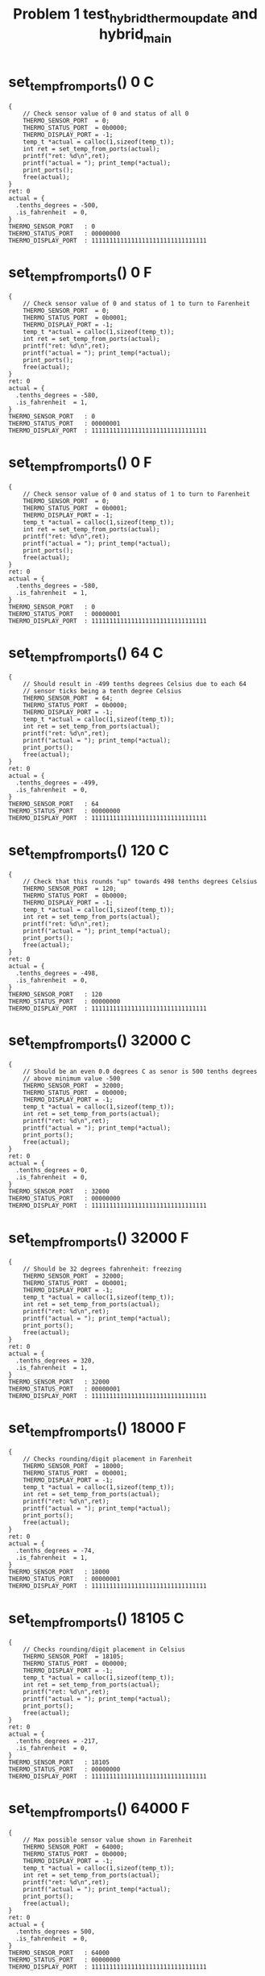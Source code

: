 #+TITLE: Problem 1 test_hybrid_thermo_update and hybrid_main
#+TESTY: PREFIX="prob1"
#+TESTY: USE_VALGRIND=1

* set_temp_from_ports() 0 C
#+TESTY: program='./test_hybrid_thermo_update "set_temp_from_ports() 0 C"'
#+BEGIN_SRC text
{
    // Check sensor value of 0 and status of all 0
    THERMO_SENSOR_PORT  = 0;
    THERMO_STATUS_PORT  = 0b0000;
    THERMO_DISPLAY_PORT = -1;
    temp_t *actual = calloc(1,sizeof(temp_t));
    int ret = set_temp_from_ports(actual);
    printf("ret: %d\n",ret);
    printf("actual = "); print_temp(*actual);
    print_ports();
    free(actual);
}
ret: 0
actual = {
  .tenths_degrees = -500,
  .is_fahrenheit  = 0,
}
THERMO_SENSOR_PORT   : 0
THERMO_STATUS_PORT   : 00000000
THERMO_DISPLAY_PORT  : 11111111111111111111111111111111
#+END_SRC

* set_temp_from_ports() 0 F
#+TESTY: program='./test_hybrid_thermo_update "set_temp_from_ports() 0 F"'
#+BEGIN_SRC text
{
    // Check sensor value of 0 and status of 1 to turn to Farenheit
    THERMO_SENSOR_PORT  = 0;
    THERMO_STATUS_PORT  = 0b0001;
    THERMO_DISPLAY_PORT = -1;
    temp_t *actual = calloc(1,sizeof(temp_t));
    int ret = set_temp_from_ports(actual);
    printf("ret: %d\n",ret);
    printf("actual = "); print_temp(*actual);
    print_ports();
    free(actual);
}
ret: 0
actual = {
  .tenths_degrees = -580,
  .is_fahrenheit  = 1,
}
THERMO_SENSOR_PORT   : 0
THERMO_STATUS_PORT   : 00000001
THERMO_DISPLAY_PORT  : 11111111111111111111111111111111
#+END_SRC

* set_temp_from_ports() 0 F
#+TESTY: program='./test_hybrid_thermo_update "set_temp_from_ports() 0 F"'
#+BEGIN_SRC text
{
    // Check sensor value of 0 and status of 1 to turn to Farenheit
    THERMO_SENSOR_PORT  = 0;
    THERMO_STATUS_PORT  = 0b0001;
    THERMO_DISPLAY_PORT = -1;
    temp_t *actual = calloc(1,sizeof(temp_t));
    int ret = set_temp_from_ports(actual);
    printf("ret: %d\n",ret);
    printf("actual = "); print_temp(*actual);
    print_ports();
    free(actual);
}
ret: 0
actual = {
  .tenths_degrees = -580,
  .is_fahrenheit  = 1,
}
THERMO_SENSOR_PORT   : 0
THERMO_STATUS_PORT   : 00000001
THERMO_DISPLAY_PORT  : 11111111111111111111111111111111
#+END_SRC

* set_temp_from_ports() 64 C
#+TESTY: program='./test_hybrid_thermo_update "set_temp_from_ports() 64 C"'
#+BEGIN_SRC text
{
    // Should result in -499 tenths degrees Celsius due to each 64
    // sensor ticks being a tenth degree Celsius
    THERMO_SENSOR_PORT  = 64;
    THERMO_STATUS_PORT  = 0b0000;
    THERMO_DISPLAY_PORT = -1;
    temp_t *actual = calloc(1,sizeof(temp_t));
    int ret = set_temp_from_ports(actual);
    printf("ret: %d\n",ret);
    printf("actual = "); print_temp(*actual);
    print_ports();
    free(actual);
}
ret: 0
actual = {
  .tenths_degrees = -499,
  .is_fahrenheit  = 0,
}
THERMO_SENSOR_PORT   : 64
THERMO_STATUS_PORT   : 00000000
THERMO_DISPLAY_PORT  : 11111111111111111111111111111111
#+END_SRC

* set_temp_from_ports() 120 C
#+TESTY: program='./test_hybrid_thermo_update "set_temp_from_ports() 120 C"'
#+BEGIN_SRC text
{
    // Check that this rounds "up" towards 498 tenths degrees Celsius
    THERMO_SENSOR_PORT  = 120;
    THERMO_STATUS_PORT  = 0b0000;
    THERMO_DISPLAY_PORT = -1;
    temp_t *actual = calloc(1,sizeof(temp_t));
    int ret = set_temp_from_ports(actual);
    printf("ret: %d\n",ret);
    printf("actual = "); print_temp(*actual);
    print_ports();
    free(actual);
}
ret: 0
actual = {
  .tenths_degrees = -498,
  .is_fahrenheit  = 0,
}
THERMO_SENSOR_PORT   : 120
THERMO_STATUS_PORT   : 00000000
THERMO_DISPLAY_PORT  : 11111111111111111111111111111111
#+END_SRC

* set_temp_from_ports() 32000 C
#+TESTY: program='./test_hybrid_thermo_update "set_temp_from_ports() 32000 C"'
#+BEGIN_SRC text
{
    // Should be an even 0.0 degrees C as senor is 500 tenths degrees
    // above minimum value -500
    THERMO_SENSOR_PORT  = 32000;
    THERMO_STATUS_PORT  = 0b0000;
    THERMO_DISPLAY_PORT = -1;
    temp_t *actual = calloc(1,sizeof(temp_t));
    int ret = set_temp_from_ports(actual);
    printf("ret: %d\n",ret);
    printf("actual = "); print_temp(*actual);
    print_ports();
    free(actual);
}
ret: 0
actual = {
  .tenths_degrees = 0,
  .is_fahrenheit  = 0,
}
THERMO_SENSOR_PORT   : 32000
THERMO_STATUS_PORT   : 00000000
THERMO_DISPLAY_PORT  : 11111111111111111111111111111111
#+END_SRC

* set_temp_from_ports() 32000 F
#+TESTY: program='./test_hybrid_thermo_update "set_temp_from_ports() 32000 F"'
#+BEGIN_SRC text
{
    // Should be 32 degrees fahrenheit: freezing
    THERMO_SENSOR_PORT  = 32000;
    THERMO_STATUS_PORT  = 0b0001;
    THERMO_DISPLAY_PORT = -1;
    temp_t *actual = calloc(1,sizeof(temp_t));
    int ret = set_temp_from_ports(actual);
    printf("ret: %d\n",ret);
    printf("actual = "); print_temp(*actual);
    print_ports();
    free(actual);
}
ret: 0
actual = {
  .tenths_degrees = 320,
  .is_fahrenheit  = 1,
}
THERMO_SENSOR_PORT   : 32000
THERMO_STATUS_PORT   : 00000001
THERMO_DISPLAY_PORT  : 11111111111111111111111111111111
#+END_SRC

* set_temp_from_ports() 18000 F
#+TESTY: program='./test_hybrid_thermo_update "set_temp_from_ports() 18000 F"'
#+BEGIN_SRC text
{
    // Checks rounding/digit placement in Farenheit
    THERMO_SENSOR_PORT  = 18000;
    THERMO_STATUS_PORT  = 0b0001;
    THERMO_DISPLAY_PORT = -1;
    temp_t *actual = calloc(1,sizeof(temp_t));
    int ret = set_temp_from_ports(actual);
    printf("ret: %d\n",ret);
    printf("actual = "); print_temp(*actual);
    print_ports();
    free(actual);
}
ret: 0
actual = {
  .tenths_degrees = -74,
  .is_fahrenheit  = 1,
}
THERMO_SENSOR_PORT   : 18000
THERMO_STATUS_PORT   : 00000001
THERMO_DISPLAY_PORT  : 11111111111111111111111111111111
#+END_SRC

* set_temp_from_ports() 18105 C
#+TESTY: program='./test_hybrid_thermo_update "set_temp_from_ports() 18105 C"'
#+BEGIN_SRC text
{
    // Checks rounding/digit placement in Celsius
    THERMO_SENSOR_PORT  = 18105;
    THERMO_STATUS_PORT  = 0b0000;
    THERMO_DISPLAY_PORT = -1;
    temp_t *actual = calloc(1,sizeof(temp_t));
    int ret = set_temp_from_ports(actual);
    printf("ret: %d\n",ret);
    printf("actual = "); print_temp(*actual);
    print_ports();
    free(actual);
}
ret: 0
actual = {
  .tenths_degrees = -217,
  .is_fahrenheit  = 0,
}
THERMO_SENSOR_PORT   : 18105
THERMO_STATUS_PORT   : 00000000
THERMO_DISPLAY_PORT  : 11111111111111111111111111111111
#+END_SRC

* set_temp_from_ports() 64000 F
#+TESTY: program='./test_hybrid_thermo_update "set_temp_from_ports() 64000 F"'
#+BEGIN_SRC text
{
    // Max possible sensor value shown in Farenheit
    THERMO_SENSOR_PORT  = 64000;
    THERMO_STATUS_PORT  = 0b0000;
    THERMO_DISPLAY_PORT = -1;
    temp_t *actual = calloc(1,sizeof(temp_t));
    int ret = set_temp_from_ports(actual);
    printf("ret: %d\n",ret);
    printf("actual = "); print_temp(*actual);
    print_ports();
    free(actual);
}
ret: 0
actual = {
  .tenths_degrees = 500,
  .is_fahrenheit  = 0,
}
THERMO_SENSOR_PORT   : 64000
THERMO_STATUS_PORT   : 00000000
THERMO_DISPLAY_PORT  : 11111111111111111111111111111111
#+END_SRC

* set_temp_from_ports() fail sensor val
#+TESTY: program='./test_hybrid_thermo_update "set_temp_from_ports() fail sensor val"'
#+BEGIN_SRC text
{
    // Sensor value above maximum allowed, fail returning 1
    THERMO_SENSOR_PORT  = 65431;
    THERMO_STATUS_PORT  = 0b0000;
    THERMO_DISPLAY_PORT = -1;
    temp_t *actual = calloc(1,sizeof(temp_t));
    int ret = set_temp_from_ports(actual);
    printf("ret: %d\n",ret);
    printf("actual = "); print_temp(*actual);
    print_ports();
    free(actual);
}
ret: 1
actual = {
  .tenths_degrees = 0,
  .is_fahrenheit  = 0,
}
THERMO_SENSOR_PORT   : 65431
THERMO_STATUS_PORT   : 00000000
THERMO_DISPLAY_PORT  : 11111111111111111111111111111111
#+END_SRC

* set_temp_from_ports() C Ignore Status Bits
#+TESTY: program='./test_hybrid_thermo_update "set_temp_from_ports() C Ignore Status Bits"'
#+BEGIN_SRC text
{
    // Upper bits in THERMO_STATUS_PORT are set and they should be
    // IGNORED; do NOT change to Farenheit
    THERMO_SENSOR_PORT  = 18105;
    THERMO_STATUS_PORT  = 0b1010;
    THERMO_DISPLAY_PORT = -1;
    temp_t *actual = calloc(1,sizeof(temp_t));
    int ret = set_temp_from_ports(actual);
    printf("ret: %d\n",ret);
    printf("actual = "); print_temp(*actual);
    print_ports();
    free(actual);
}
ret: 0
actual = {
  .tenths_degrees = -217,
  .is_fahrenheit  = 0,
}
THERMO_SENSOR_PORT   : 18105
THERMO_STATUS_PORT   : 00001010
THERMO_DISPLAY_PORT  : 11111111111111111111111111111111
#+END_SRC

* set_temp_from_ports() F Ignore Status Bits
#+TESTY: program='./test_hybrid_thermo_update "set_temp_from_ports() F Ignore Status Bits"'
#+BEGIN_SRC text
{
    // All bits of status port are 1's but only the last bit should be
    // used to indicate Farenheit
    THERMO_SENSOR_PORT  = 18000;
    THERMO_STATUS_PORT  = -1;   // integer all 1's
    THERMO_DISPLAY_PORT = -1;
    temp_t *actual = calloc(1,sizeof(temp_t));
    int ret = set_temp_from_ports(actual);
    printf("ret: %d\n",ret);
    printf("actual = "); print_temp(*actual);
    print_ports();
    free(actual);
}
ret: 0
actual = {
  .tenths_degrees = -74,
  .is_fahrenheit  = 1,
}
THERMO_SENSOR_PORT   : 18000
THERMO_STATUS_PORT   : 11111111
THERMO_DISPLAY_PORT  : 11111111111111111111111111111111
#+END_SRC

* set_display_from_temp() {-500, 0}
#+TESTY: program='./test_hybrid_thermo_update "set_display_from_temp() {-500, 0}"'
#+BEGIN_SRC text
{
    // Check that set_display_from_temp() sets uses the passed in
    // temp_t struct to change the 'display' variable which has its
    // address passed in to the function; all PORTS variables should
    // be ignored and remain unchanged through the
    // set_display_from_temp() call.
    THERMO_SENSOR_PORT  = -1;
    THERMO_STATUS_PORT  = -1;
    THERMO_DISPLAY_PORT = -1;
    temp_t actual = {
      .tenths_degrees = -500,
      .is_fahrenheit  = 0,
    };
    int *display = malloc(sizeof(int)); *display = -1;
    int ret = set_display_from_temp(actual, display);
    printf("ret: %d\n",ret);
    print_temp(actual);
    printf("%-20s : %s\n","display",asbits(*display, INT_BITS));
    print_ports();
    free(display);
}
ret: 0
{
  .tenths_degrees = -500,
  .is_fahrenheit  = 0,
}
display              : 00010000001101101111111101111110
THERMO_SENSOR_PORT   : 65535
THERMO_STATUS_PORT   : 11111111
THERMO_DISPLAY_PORT  : 11111111111111111111111111111111
#+END_SRC

* set_display_from_temp() {-500 1}
#+TESTY: program='./test_hybrid_thermo_update "set_display_from_temp() {-500 1}"'
#+BEGIN_SRC text
{
    // Check that set_display_from_temp() sets uses the passed in
    // temp_t struct to change the 'display' variable which has its
    // address passed in to the function; all PORTS variables should
    // be ignored and remain unchanged through the
    // set_display_from_temp() call.
    THERMO_SENSOR_PORT  = -1;
    THERMO_STATUS_PORT  = -1;
    THERMO_DISPLAY_PORT = -1;
    temp_t actual = {
      .tenths_degrees = -500,
      .is_fahrenheit  = 1,
    };
    int *display = malloc(sizeof(int)); *display = -1;
    int ret = set_display_from_temp(actual, display);
    printf("ret: %d\n",ret);
    print_temp(actual);
    printf("%-20s : %s\n","display",asbits(*display, INT_BITS));
    print_ports();
    free(display);
}
ret: 0
{
  .tenths_degrees = -500,
  .is_fahrenheit  = 1,
}
display              : 00100000001101101111111101111110
THERMO_SENSOR_PORT   : 65535
THERMO_STATUS_PORT   : 11111111
THERMO_DISPLAY_PORT  : 11111111111111111111111111111111
#+END_SRC

* set_display_from_temp() -289 0
#+TESTY: program='./test_hybrid_thermo_update "set_display_from_temp() -289 0"'
#+BEGIN_SRC text
{
    // Check that set_display_from_temp() sets uses the passed in
    // temp_t struct to change the 'display' variable which has its
    // address passed in to the function; all PORTS variables should
    // be ignored and remain unchanged through the
    // set_display_from_temp() call.
    THERMO_SENSOR_PORT  = -1;
    THERMO_STATUS_PORT  = -1;
    THERMO_DISPLAY_PORT = -1;
    temp_t actual = {
      .tenths_degrees = -500,
      .is_fahrenheit  = 1,
    };
    int *display = malloc(sizeof(int)); *display = -1;
    int ret = set_display_from_temp(actual, display);
    printf("ret: %d\n",ret);
    print_temp(actual);
    printf("%-20s : %s\n","display",asbits(*display, INT_BITS));
    print_ports();
    free(display);
}
ret: 0
{
  .tenths_degrees = -500,
  .is_fahrenheit  = 1,
}
display              : 00100000001101101111111101111110
THERMO_SENSOR_PORT   : 65535
THERMO_STATUS_PORT   : 11111111
THERMO_DISPLAY_PORT  : 11111111111111111111111111111111
#+END_SRC

* set_display_from_temp() 289 1
#+TESTY: program='./test_hybrid_thermo_update "set_display_from_temp() 289 1"'
#+BEGIN_SRC text
{
    // Check that set_display_from_temp() sets uses the passed in
    // temp_t struct to change the 'display' variable which has its
    // address passed in to the function; all PORTS variables should
    // be ignored and remain unchanged through the
    // set_display_from_temp() call.
    THERMO_SENSOR_PORT  = -1;
    THERMO_STATUS_PORT  = -1;
    THERMO_DISPLAY_PORT = -1;
    temp_t actual = {
      .tenths_degrees = 289,
      .is_fahrenheit  = 1,
    };
    int *display = malloc(sizeof(int)); *display = -1;
    int ret = set_display_from_temp(actual, display);
    printf("ret: %d\n",ret);
    print_temp(actual);
    printf("%-20s : %s\n","display",asbits(*display, INT_BITS));
    print_ports();
    free(display);
}
ret: 0
{
  .tenths_degrees = 289,
  .is_fahrenheit  = 1,
}
display              : 00100000000011011111111111011111
THERMO_SENSOR_PORT   : 65535
THERMO_STATUS_PORT   : 11111111
THERMO_DISPLAY_PORT  : 11111111111111111111111111111111
#+END_SRC

* set_display_from_temp() 479 0
#+TESTY: program='./test_hybrid_thermo_update "set_display_from_temp() 479 0"'
#+BEGIN_SRC text
{
    // Check that set_display_from_temp() sets uses the passed in
    // temp_t struct to change the 'display' variable which has its
    // address passed in to the function; all PORTS variables should
    // be ignored and remain unchanged through the
    // set_display_from_temp() call.
    THERMO_SENSOR_PORT  = -1;
    THERMO_STATUS_PORT  = -1;
    THERMO_DISPLAY_PORT = -1;
    temp_t actual = {
      .tenths_degrees = 479,
      .is_fahrenheit  = 0,
    };
    int *display = malloc(sizeof(int)); *display = -1;
    int ret = set_display_from_temp(actual, display);
    printf("ret: %d\n",ret);
    print_temp(actual);
    printf("%-20s : %s\n","display",asbits(*display, INT_BITS));
    print_ports();
    free(display);
}
ret: 0
{
  .tenths_degrees = 479,
  .is_fahrenheit  = 0,
}
display              : 00010000000100110100011101011111
THERMO_SENSOR_PORT   : 65535
THERMO_STATUS_PORT   : 11111111
THERMO_DISPLAY_PORT  : 11111111111111111111111111111111
#+END_SRC

* set_display_from_temp() 45 0
#+TESTY: program='./test_hybrid_thermo_update "set_display_from_temp() 45 0"'
#+BEGIN_SRC text
{
    // Check that a blank is properly filled in for the left-most
    // digit; will be 4.5 C
    THERMO_SENSOR_PORT  = -1;
    THERMO_STATUS_PORT  = -1;
    THERMO_DISPLAY_PORT = -1;
    temp_t actual = {
      .tenths_degrees = 45,
      .is_fahrenheit  = 0,
    };
    int *display = malloc(sizeof(int)); *display = -1;
    int ret = set_display_from_temp(actual, display);
    printf("ret: %d\n",ret);
    print_temp(actual);
    printf("%-20s : %s\n","display",asbits(*display, INT_BITS));
    print_ports();
    free(display);
}
ret: 0
{
  .tenths_degrees = 45,
  .is_fahrenheit  = 0,
}
display              : 00010000000000000010011011011011
THERMO_SENSOR_PORT   : 65535
THERMO_STATUS_PORT   : 11111111
THERMO_DISPLAY_PORT  : 11111111111111111111111111111111
#+END_SRC

* set_display_from_temp() 7 1
#+TESTY: program='./test_hybrid_thermo_update "set_display_from_temp() 7 1"'
#+BEGIN_SRC text
{
    // Check that a blank followed by a 0 is properly filled in for
    // the left-two digits; will be 0.7 F
    THERMO_SENSOR_PORT  = -1;
    THERMO_STATUS_PORT  = -1;
    THERMO_DISPLAY_PORT = -1;
    temp_t actual = {
      .tenths_degrees = 7,
      .is_fahrenheit  = 1,
    };
    int *display = malloc(sizeof(int)); *display = -1;
    int ret = set_display_from_temp(actual, display);
    printf("ret: %d\n",ret);
    print_temp(actual);
    printf("%-20s : %s\n","display",asbits(*display, INT_BITS));
    print_ports();
    free(display);
}
ret: 0
{
  .tenths_degrees = 7,
  .is_fahrenheit  = 1,
}
display              : 00100000000000000011111100001110
THERMO_SENSOR_PORT   : 65535
THERMO_STATUS_PORT   : 11111111
THERMO_DISPLAY_PORT  : 11111111111111111111111111111111
#+END_SRC

* set_display_from_temp() -82 1
#+TESTY: program='./test_hybrid_thermo_update "set_display_from_temp() -82 1"'
#+BEGIN_SRC text
{
    // Check that a blank followed by a - (negative) is properly filled in for
    // the left-two digits; will be -8.2 F
    THERMO_SENSOR_PORT  = -1;
    THERMO_STATUS_PORT  = -1;
    THERMO_DISPLAY_PORT = -1;
    temp_t actual = {
      .tenths_degrees = -82,
      .is_fahrenheit  = 1,
    };
    int *display = malloc(sizeof(int)); *display = -1;
    int ret = set_display_from_temp(actual, display);
    printf("ret: %d\n",ret);
    print_temp(actual);
    printf("%-20s : %s\n","display",asbits(*display, INT_BITS));
    print_ports();
    free(display);
}
ret: 0
{
  .tenths_degrees = -82,
  .is_fahrenheit  = 1,
}
display              : 00100000000000000111111110110111
THERMO_SENSOR_PORT   : 65535
THERMO_STATUS_PORT   : 11111111
THERMO_DISPLAY_PORT  : 11111111111111111111111111111111
#+END_SRC

* set_display_from_temp() -3 0
#+TESTY: program='./test_hybrid_thermo_update "set_display_from_temp() -3 0"'
#+BEGIN_SRC text
{
    // Check that a blank followed by a - (negative) then a zero is
    // properly filled in for the left-two digits; will be -0.3 C
    THERMO_SENSOR_PORT  = -1;
    THERMO_STATUS_PORT  = -1;
    THERMO_DISPLAY_PORT = -1;
    temp_t actual = {
      .tenths_degrees = -3,
      .is_fahrenheit  = 0,
    };
    int *display = malloc(sizeof(int)); *display = -1;
    int ret = set_display_from_temp(actual, display);
    printf("ret: %d\n",ret);
    print_temp(actual);
    printf("%-20s : %s\n","display",asbits(*display, INT_BITS));
    print_ports();
    free(display);
}
ret: 0
{
  .tenths_degrees = -3,
  .is_fahrenheit  = 0,
}
display              : 00010000000000000111111100011111
THERMO_SENSOR_PORT   : 65535
THERMO_STATUS_PORT   : 11111111
THERMO_DISPLAY_PORT  : 11111111111111111111111111111111
#+END_SRC

* set_display_from_temp() 1205 1
#+TESTY: program='./test_hybrid_thermo_update "set_display_from_temp() 1205 1"'
#+BEGIN_SRC text
{
    // Near upper range for Fahrenheit, 120.5 F
    THERMO_SENSOR_PORT  = -1;
    THERMO_STATUS_PORT  = -1;
    THERMO_DISPLAY_PORT = -1;
    temp_t actual = {
      .tenths_degrees = 1205,
      .is_fahrenheit  = 1,
    };
    int *display = malloc(sizeof(int)); *display = -1;
    int ret = set_display_from_temp(actual, display);
    printf("ret: %d\n",ret);
    print_temp(actual);
    printf("%-20s : %s\n","display",asbits(*display, INT_BITS));
    print_ports();
    free(display);
}
ret: 0
{
  .tenths_degrees = 1205,
  .is_fahrenheit  = 1,
}
display              : 00100001100011011111111101011011
THERMO_SENSOR_PORT   : 65535
THERMO_STATUS_PORT   : 11111111
THERMO_DISPLAY_PORT  : 11111111111111111111111111111111
#+END_SRC

* set_display_from_temp() errors
#+TESTY: program='./test_hybrid_thermo_update "set_display_from_temp() errors"'
#+BEGIN_SRC text
{
    // Checks that set_display_from temp checks for max/min temps in
    // the temp_t struct that is passed in
    THERMO_SENSOR_PORT  = -1;
    THERMO_STATUS_PORT  = -1;
    THERMO_DISPLAY_PORT = -1;
    int *display = malloc(sizeof(int)); *display = -1;
    {
      printf("Fail above MAX Celsius\n");
      temp_t actual = {
        .tenths_degrees = 745,
        .is_fahrenheit  = 0,
      };
      int ret = set_display_from_temp(actual, display);
      printf("ret: %d\n",ret);
      printf("%-20s : %s\n","display",asbits(*display, INT_BITS));
    }
    {
      printf("Fail below MIN Celsius\n");
      temp_t actual = {
        .tenths_degrees = -621,
        .is_fahrenheit  = 0,
      };
      int ret = set_display_from_temp(actual, display);
      printf("ret: %d\n",ret);
      printf("%-20s : %s\n","display",asbits(*display, INT_BITS));
    }
    {
      printf("Fail above MAX Fahrenheit\n");
      temp_t actual = {
        .tenths_degrees = 1439,
        .is_fahrenheit  = 0,
      };
      int ret = set_display_from_temp(actual, display);
      printf("ret: %d\n",ret);
      printf("%-20s : %s\n","display",asbits(*display, INT_BITS));
    }
    {
      printf("Fail below MIN Fahrenheit\n");
      temp_t actual = {
        .tenths_degrees = -596,
        .is_fahrenheit  = 0,
      };
      int ret = set_display_from_temp(actual, display);
      printf("ret: %d\n",ret);
      printf("%-20s : %s\n","display",asbits(*display, INT_BITS));
    }
    {
      printf("Fail if is_farenheit field not 0/1 \n");
      temp_t actual = {
        .tenths_degrees = 320,
        .is_fahrenheit  = 4,
      };
      int ret = set_display_from_temp(actual, display);
      printf("ret: %d\n",ret);
      printf("%-20s : %s\n","display",asbits(*display, INT_BITS));
    }
    free(display);
}
Fail above MAX Celsius
ret: 1
display              : 11111111111111111111111111111111
Fail below MIN Celsius
ret: 1
display              : 11111111111111111111111111111111
Fail above MAX Fahrenheit
ret: 1
display              : 11111111111111111111111111111111
Fail below MIN Fahrenheit
ret: 1
display              : 11111111111111111111111111111111
Fail if is_farenheit field not 0/1 
ret: 1
display              : 11111111111111111111111111111111
#+END_SRC

* thermo_update() 0 C
#+TESTY: program='./test_hybrid_thermo_update "thermo_update() 0 C"'
#+BEGIN_SRC text
{
    // Thermo update with min sensor value, Celsius mode
    THERMO_SENSOR_PORT  = 0;
    THERMO_STATUS_PORT  = 0b0000;
    THERMO_DISPLAY_PORT = -1;
    int ret = thermo_update();
    printf("ret: %d\n",ret);
    print_ports();
}
ret: 0
THERMO_SENSOR_PORT   : 0
THERMO_STATUS_PORT   : 00000000
THERMO_DISPLAY_PORT  : 00010000001101101111111101111110
#+END_SRC

* thermo_update() 1288 F
#+TESTY: program='./test_hybrid_thermo_update "thermo_update() 1288 F"'
#+BEGIN_SRC text
{
    // Thermo update with small sensor value, Fahrenheit mode
    THERMO_SENSOR_PORT  = 1288;
    THERMO_STATUS_PORT  = 0b0001;
    THERMO_DISPLAY_PORT = -1;
    int ret = thermo_update();
    printf("ret: %d\n",ret);
    print_ports();
}
ret: 0
THERMO_SENSOR_PORT   : 1288
THERMO_STATUS_PORT   : 00000001
THERMO_DISPLAY_PORT  : 00100000001101101110011011001101
#+END_SRC

* thermo_update() 58172 C
#+TESTY: program='./test_hybrid_thermo_update "thermo_update() 58172 C"'
#+BEGIN_SRC text
{
    // Thermo update with high sensor value, Celsius mode
    THERMO_SENSOR_PORT  = 58172;
    THERMO_STATUS_PORT  = 0b0000;
    THERMO_DISPLAY_PORT = -1;
    int ret = thermo_update();
    printf("ret: %d\n",ret);
    print_ports();
}
ret: 0
THERMO_SENSOR_PORT   : 58172
THERMO_STATUS_PORT   : 00000000
THERMO_DISPLAY_PORT  : 00010000000100110111111101011111
#+END_SRC

* thermo_update() 0 deg C
#+TESTY: program='./test_hybrid_thermo_update "thermo_update() 0 deg C"'
#+BEGIN_SRC text
{
    // Thermo update with mid sensor value, 0.0 deg Celsius, upper
    // bits of status port are non-zero
    THERMO_SENSOR_PORT  = 64*10*50;
    THERMO_STATUS_PORT  = 0b0110;    // non-zero upper bits
    THERMO_DISPLAY_PORT = -1;
    int ret = thermo_update();
    printf("ret: %d\n",ret);
    print_ports();
}
ret: 0
THERMO_SENSOR_PORT   : 32000
THERMO_STATUS_PORT   : 00000110
THERMO_DISPLAY_PORT  : 00010000000000000011111101111110
#+END_SRC

* thermo_update() 32 deg F
#+TESTY: program='./test_hybrid_thermo_update "thermo_update() 32 deg F"'
#+BEGIN_SRC text
{
    // Thermo update with mid sensor value, 32.0 deg Celsius, upper
    // bits of status port are non-zero
    THERMO_SENSOR_PORT  = 64*10*50;
    THERMO_STATUS_PORT  = 0b1101;    // non-zero upper bits
    THERMO_DISPLAY_PORT = -1;
    int ret = thermo_update();
    printf("ret: %d\n",ret);
    print_ports();
}
ret: 0
THERMO_SENSOR_PORT   : 32000
THERMO_STATUS_PORT   : 00001101
THERMO_DISPLAY_PORT  : 00100000000001111101101111111110
#+END_SRC

* thermo_update() sensor val fails
#+TESTY: program='./test_hybrid_thermo_update "thermo_update() sensor val fails"'
#+BEGIN_SRC text
{
    // Thermo update with high sensor value, Fahrenheit mode
    THERMO_SENSOR_PORT  = 64*521;
    THERMO_STATUS_PORT  = 0b1111;
    THERMO_DISPLAY_PORT = -1;
    int ret = thermo_update();
    printf("ret: %d\n",ret);
    print_ports();
}
ret: 0
THERMO_SENSOR_PORT   : 33344
THERMO_STATUS_PORT   : 00001111
THERMO_DISPLAY_PORT  : 00100000000001111110110110001110
#+END_SRC

* hybrid_main 46723 C
#+TESTY: program='./hybrid_main 46723 C'

#+BEGIN_SRC text
THERMO_SENSOR_PORT set to: 46723
set_temp_from_sensors(&temp );
temp is {
  .tenths_degrees = 230
  .is_fahrenheit  = 0
}
Simulated temp is: 23.0 deg C

Checking results for display bits
set_display_from_temp(temp, &display);

display is:
        3         2         1         0
index: 10987654321098765432109876543210
bits:  00010000000011011100111111111110
guide:  |    |    |    |    |    |    |
index:  30        20        10        0

Running thermo_update()

THERMO_DISPLAY_PORT is:
index:  3         2         1         0
index: 10987654321098765432109876543210
bits:  00010000000011011100111111111110
guide:  |    |    |    |    |    |    |
index:  30        20        10        0

Thermometer Display:
         ~~   ~~   ~~  o       
           |    | |  |  C      
         ~~   ~~               
        |       | |  |         
         ~~   ~~ o ~~          
#+END_SRC

* hybrid_main 20000 C
#+TESTY: program='./hybrid_main 20000 C'

#+BEGIN_SRC text
THERMO_SENSOR_PORT set to: 20000
set_temp_from_sensors(&temp );
temp is {
  .tenths_degrees = -187
  .is_fahrenheit  = 0
}
Simulated temp is: -18.7 deg C

Checking results for display bits
set_display_from_temp(temp, &display);

display is:
        3         2         1         0
index: 10987654321098765432109876543210
bits:  00010000001000110011111110001110
guide:  |    |    |    |    |    |    |
index:  30        20        10        0

Running thermo_update()

THERMO_DISPLAY_PORT is:
index:  3         2         1         0
index: 10987654321098765432109876543210
bits:  00010000001000110011111110001110
guide:  |    |    |    |    |    |    |
index:  30        20        10        0

Thermometer Display:
              ~~   ~~  o       
           | |  |    |  C      
    ~~        ~~               
           | |  |    |         
              ~~ o             
#+END_SRC

* hybrid_main 20000 F
#+TESTY: program='./hybrid_main 20000 F'

#+BEGIN_SRC text
THERMO_SENSOR_PORT set to: 20000
set_temp_from_sensors(&temp );
temp is {
  .tenths_degrees = -16
  .is_fahrenheit  = 1
}
Simulated temp is: -1.6 deg F

Checking results for display bits
set_display_from_temp(temp, &display);

display is:
        3         2         1         0
index: 10987654321098765432109876543210
bits:  00100000000000000100011001111011
guide:  |    |    |    |    |    |    |
index:  30        20        10        0

Running thermo_update()

THERMO_DISPLAY_PORT is:
index:  3         2         1         0
index: 10987654321098765432109876543210
bits:  00100000000000000100011001111011
guide:  |    |    |    |    |    |    |
index:  30        20        10        0

Thermometer Display:
                   ~~          
                | |            
         ~~        ~~  o       
                | |  |  F      
                 o ~~          
#+END_SRC

* hybrid_main 60433 F
#+TESTY: program='./hybrid_main 60433 F'

#+BEGIN_SRC text
THERMO_SENSOR_PORT set to: 60433
set_temp_from_sensors(&temp );
temp is {
  .tenths_degrees = 1119
  .is_fahrenheit  = 1
}
Simulated temp is: 111.9 deg F

Checking results for display bits
set_display_from_temp(temp, &display);

display is:
        3         2         1         0
index: 10987654321098765432109876543210
bits:  00100001100000110000011001011111
guide:  |    |    |    |    |    |    |
index:  30        20        10        0

Running thermo_update()

THERMO_DISPLAY_PORT is:
index:  3         2         1         0
index: 10987654321098765432109876543210
bits:  00100001100000110000011001011111
guide:  |    |    |    |    |    |    |
index:  30        20        10        0

Thermometer Display:
                   ~~          
      |    |    | |  |         
                   ~~  o       
      |    |    |    |  F      
                 o ~~          
#+END_SRC

* hybrid_main 62646 C
#+TESTY: program='./hybrid_main 62646 C'

#+BEGIN_SRC text
THERMO_SENSOR_PORT set to: 62646
set_temp_from_sensors(&temp );
temp is {
  .tenths_degrees = 479
  .is_fahrenheit  = 0
}
Simulated temp is: 47.9 deg C

Checking results for display bits
set_display_from_temp(temp, &display);

display is:
        3         2         1         0
index: 10987654321098765432109876543210
bits:  00010000000100110100011101011111
guide:  |    |    |    |    |    |    |
index:  30        20        10        0

Running thermo_update()

THERMO_DISPLAY_PORT is:
index:  3         2         1         0
index: 10987654321098765432109876543210
bits:  00010000000100110100011101011111
guide:  |    |    |    |    |    |    |
index:  30        20        10        0

Thermometer Display:
              ~~   ~~  o       
        |  |    | |  |  C      
         ~~        ~~          
           |    |    |         
                 o ~~          
#+END_SRC


# * clock_main 12345 is 3:25am

# #+TESTY: program='./clock_main 12345'
# #+BEGIN_SRC text
# TIME_OF_DAY_SEC set to: 12345
# set_tod_from_secs( 12345, &tod );
# tod is {       
#   .hours   = 3
#   .minutes = 25
#   .seconds = 45
#   .ispm    = 0
# }              
# Simulated time is: 03 : 25 : 45 am

# Checking results for display bits
# set_display_bits_from_tod(tod, &state);

# state is:
# bits:  00010000 00010011 11101101 11101101 

# Running clock_update()

# CLOCK_DISPLAY_PORT is:
# bits:  00010000 00010011 11101101 11101101 

# Clock Display:
#          ~~   ~~   ~~          
#            |o   | |            
#          ~~   ~~   ~~          
# AM         |o|       |         
#          ~~   ~~   ~~          
# #+END_SRC

# * clock_main 24000 is 6:40am
# #+TESTY: program='./clock_main 24000'

# #+BEGIN_SRC text
# TIME_OF_DAY_SEC set to: 24000
# set_tod_from_secs( 24000, &tod );
# tod is {       
#   .hours   = 6
#   .minutes = 40
#   .seconds = 0
#   .ispm    = 0
# }              
# Simulated time is: 06 : 40 : 00 am

# Checking results for display bits
# set_display_bits_from_tod(tod, &state);

# state is:
# bits:  00010000 00011111 01110011 00111111 

# Running clock_update()

# CLOCK_DISPLAY_PORT is:
# bits:  00010000 00011111 01110011 00111111 

# Clock Display:
#          ~~        ~~          
#         |   o|  | |  |         
#          ~~   ~~               
# AM      |  |o   | |  |         
#          ~~        ~~          
# #+END_SRC

# * clock_main 66091 is 6:21pm
# #+TESTY: program='./clock_main 66091'

# #+BEGIN_SRC text
# TIME_OF_DAY_SEC set to: 66091
# set_tod_from_secs( 66091, &tod );
# tod is {       
#   .hours   = 6
#   .minutes = 21
#   .seconds = 31
#   .ispm    = 1
# }              
# Simulated time is: 06 : 21 : 31 pm

# Checking results for display bits
# set_display_bits_from_tod(tod, &state);

# state is:
# bits:  00100000 00011111 01101101 10000110 

# Running clock_update()

# CLOCK_DISPLAY_PORT is:
# bits:  00100000 00011111 01101101 10000110 

# Clock Display:
#          ~~   ~~               
#         |   o   |    |         
#          ~~   ~~               
#         |  |o|       |         
# PM       ~~   ~~               
# #+END_SRC

# * clock_main 42994 is 11:56am
# #+TESTY: program='./clock_main 42994'

# #+BEGIN_SRC text
# TIME_OF_DAY_SEC set to: 42994
# set_tod_from_secs( 42994, &tod );
# tod is {       
#   .hours   = 11
#   .minutes = 56
#   .seconds = 34
#   .ispm    = 0
# }              
# Simulated time is: 11 : 56 : 34 am

# Checking results for display bits
# set_display_bits_from_tod(tod, &state);

# state is:
# bits:  00010000 11000001 10110110 11111101 

# Running clock_update()

# CLOCK_DISPLAY_PORT is:
# bits:  00010000 11000001 10110110 11111101 

# Clock Display:
#               ~~   ~~          
#       |    |o|    |            
#               ~~   ~~          
# AM    |    |o   | |  |         
#               ~~   ~~          
# #+END_SRC

# * clock_main 80000 is 10:13pm
# #+TESTY: program='./clock_main 80000'

# #+BEGIN_SRC text
# TIME_OF_DAY_SEC set to: 80000
# set_tod_from_secs( 80000, &tod );
# tod is {       
#   .hours   = 10
#   .minutes = 13
#   .seconds = 20
#   .ispm    = 1
# }              
# Simulated time is: 10 : 13 : 20 pm

# Checking results for display bits
# set_display_bits_from_tod(tod, &state);

# state is:
# bits:  00100000 11001111 11000011 01001111 

# Running clock_update()

# CLOCK_DISPLAY_PORT is:
# bits:  00100000 11001111 11000011 01001111 

# Clock Display:
#          ~~        ~~          
#       | |  |o   |    |         
#                    ~~          
#       | |  |o   |    |         
# PM       ~~        ~~          
# #+END_SRC

